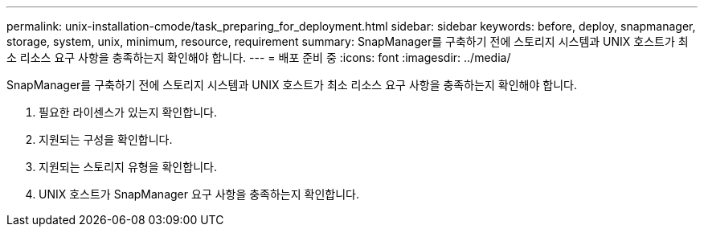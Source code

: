 ---
permalink: unix-installation-cmode/task_preparing_for_deployment.html 
sidebar: sidebar 
keywords: before, deploy, snapmanager, storage, system, unix, minimum, resource, requirement 
summary: SnapManager를 구축하기 전에 스토리지 시스템과 UNIX 호스트가 최소 리소스 요구 사항을 충족하는지 확인해야 합니다. 
---
= 배포 준비 중
:icons: font
:imagesdir: ../media/


[role="lead"]
SnapManager를 구축하기 전에 스토리지 시스템과 UNIX 호스트가 최소 리소스 요구 사항을 충족하는지 확인해야 합니다.

. 필요한 라이센스가 있는지 확인합니다.
. 지원되는 구성을 확인합니다.
. 지원되는 스토리지 유형을 확인합니다.
. UNIX 호스트가 SnapManager 요구 사항을 충족하는지 확인합니다.

